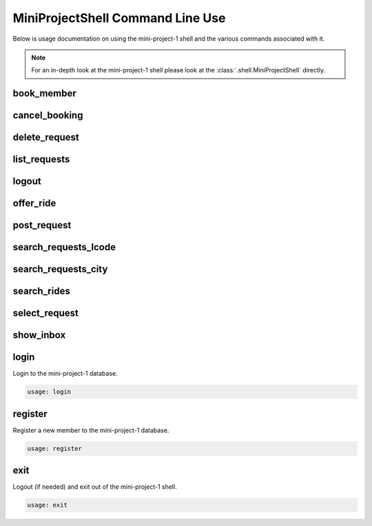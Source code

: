 #################################
MiniProjectShell Command Line Use
#################################

Below is usage documentation on using the mini-project-1 shell and
the various commands associated with it.

.. note::

    For an in-depth look at the mini-project-1 shell please look at the
    :class:`.shell.MiniProjectShell` directly.


book_member
===========

.. argparse::
   :module: mini_project_1.book_member
   :func: get_book_member_parser
   :prog: book_member


cancel_booking
==============

.. argparse::
   :module: mini_project_1.cancel_booking
   :func: get_cancel_booking_parser
   :prog: cancel_booking


delete_request
==============

.. argparse::
   :module: mini_project_1.delete_request
   :func: get_delete_request_parser
   :prog: delete_request


.. argparse::
   :module: mini_project_1.list_bookings
   :func: get_list_bookings_parser
   :prog: list_bookings


list_requests
=============

.. argparse::
   :module: mini_project_1.list_requests
   :func: get_list_ride_requests_parser
   :prog: list_requests


logout
======

.. argparse::
   :module: mini_project_1.logout
   :func: get_logout_parser
   :prog: logout


offer_ride
==========

.. argparse::
   :module: mini_project_1.offer_ride
   :func: get_offer_ride_parser
   :prog: offer_ride


post_request
============

.. argparse::
   :module: mini_project_1.post_request
   :func: get_post_request_parser
   :prog: post_request


search_requests_lcode
=====================

.. argparse::
   :module: mini_project_1.search_requests
   :func: get_search_requests_lcode_parser
   :prog: search_requests_lcode


search_requests_city
====================

.. argparse::
   :module: mini_project_1.search_requests
   :func: get_search_requests_city_parser
   :prog: search_requests_city


search_rides
============

.. argparse::
   :module: mini_project_1.search_rides
   :func: get_search_for_ride_parser
   :prog: search_rides


select_request
==============

.. argparse::
   :module: mini_project_1.select_request
   :func: get_select_request_parser
   :prog: select_request


show_inbox
==========

.. argparse::
   :module: mini_project_1.show_inbox
   :func: get_show_inbox_parser
   :prog: show_inbox


login
=====

Login to the mini-project-1 database.

.. code-block:: bash

    usage: login


register
========

Register a new member to the mini-project-1 database.

.. code-block:: bash

    usage: register


exit
====

Logout (if needed) and exit out of the mini-project-1 shell.

.. code-block:: bash

    usage: exit
